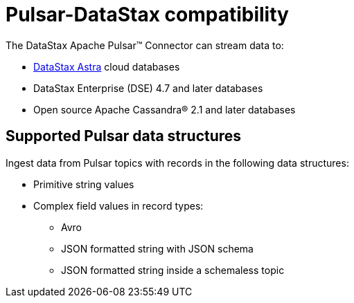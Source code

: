 [#_pulsar_datastax_compatibility_pulsarcompatibility_concept]
= Pulsar-DataStax compatibility
:imagesdir: _images

The DataStax Apache Pulsar™ Connector can stream data to:

* https://docs.astra.datastax.com/docs[DataStax Astra] cloud databases
* DataStax Enterprise (DSE) 4.7 and later databases
* Open source Apache Cassandra® 2.1 and later databases

[#_supported_pulsar_data_structures_pulsarstructuretypes_section]
== Supported Pulsar data structures

Ingest data from Pulsar topics with records in the following data structures:

* Primitive string values
* Complex field values in record types:
 ** Avro
 ** JSON formatted string with JSON schema
 ** JSON formatted string inside a schemaless topic
 
